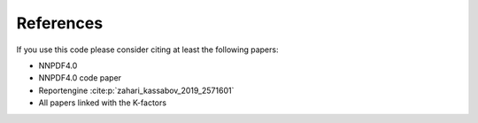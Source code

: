 .. _cite:

References
========
If you use this code please consider citing at least the following papers:

* NNPDF4.0
* NNPDF4.0 code paper
* Reportengine :cite:p:`zahari_kassabov_2019_2571601`
* All papers linked with the K-factors
